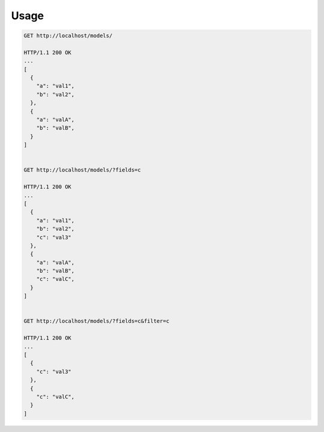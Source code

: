 Usage
-----

.. code-block:: bash

    GET http://localhost/models/

    HTTP/1.1 200 OK
    ...
    [
      {
        "a": "val1",
        "b": "val2",
      },
      {
        "a": "valA",
        "b": "valB",
      }
    ]


    GET http://localhost/models/?fields=c

    HTTP/1.1 200 OK
    ...
    [
      {
        "a": "val1",
        "b": "val2",
        "c": "val3"
      },
      {
        "a": "valA",
        "b": "valB",
        "c": "valC",
      }
    ]


    GET http://localhost/models/?fields=c&filter=c

    HTTP/1.1 200 OK
    ...
    [
      {
        "c": "val3"
      },
      {
        "c": "valC",
      }
    ]

.. code-block:: python
    # You can change the field name by extending the mixin
    class MyOptionalFieldsMixin(OptionalFieldsMixin):
        exclude_argument = "some_other_parameter"

    class MyDynamicFilterMixin(DynamicFilterMixin):
        include_argument = "my_filter"



